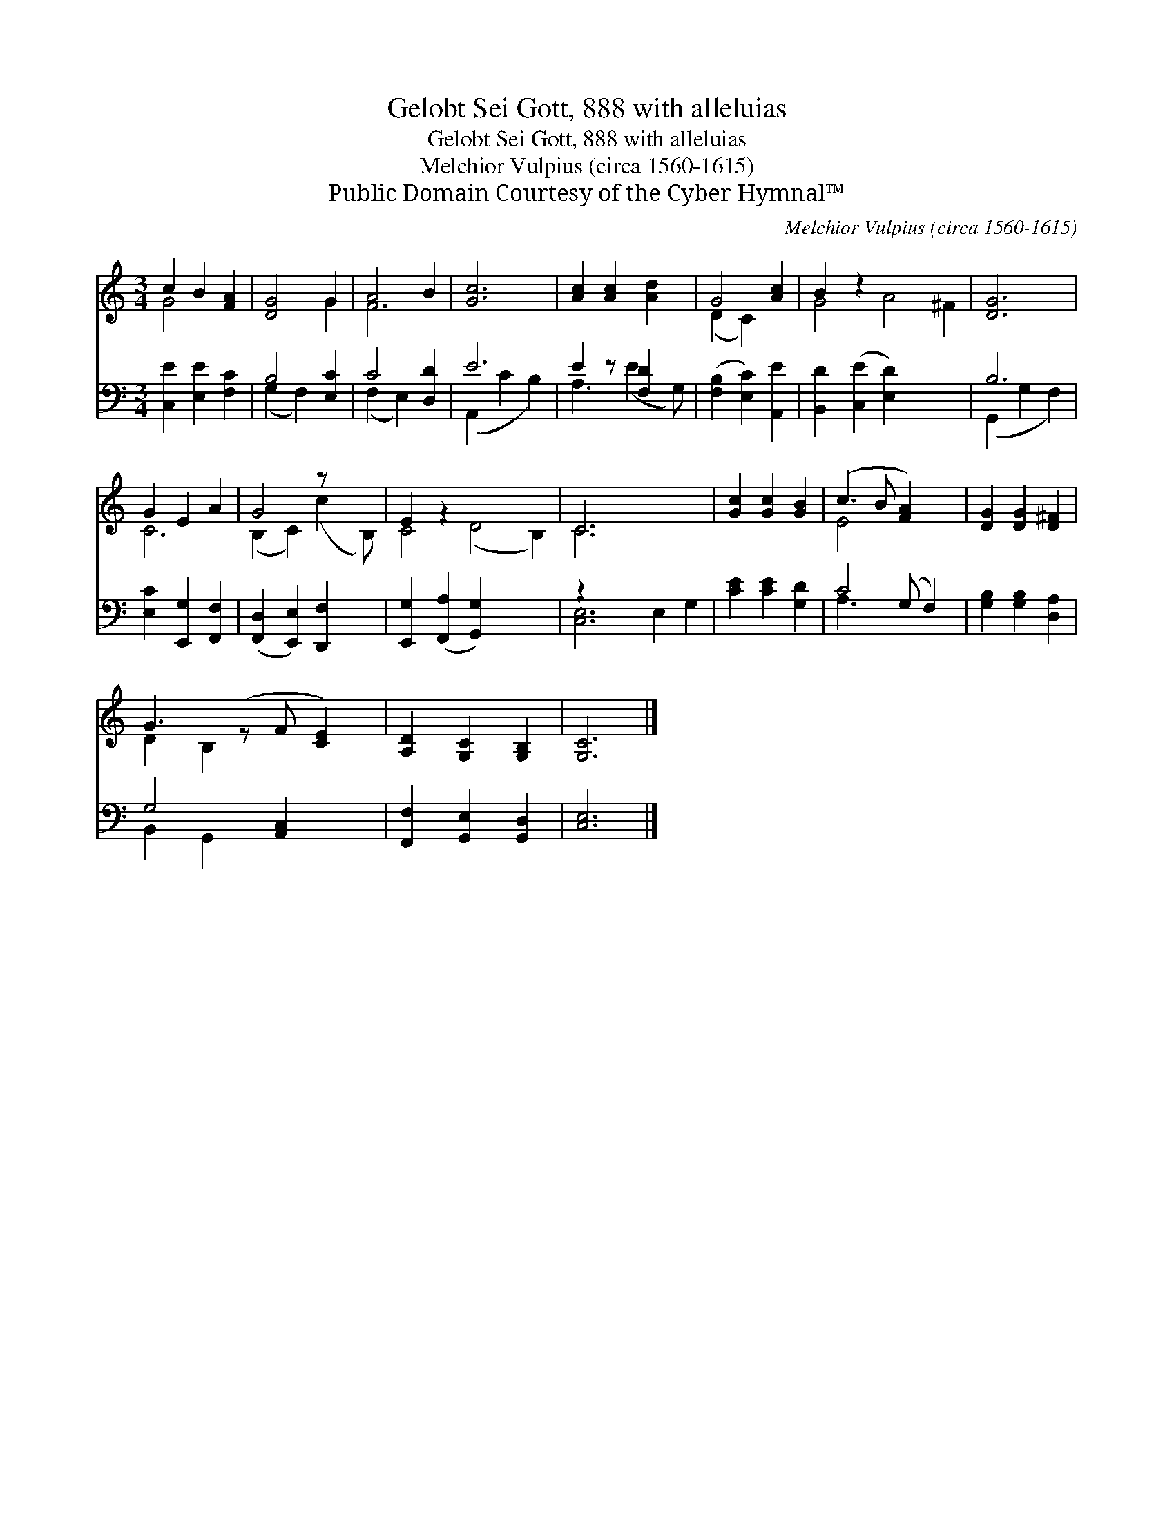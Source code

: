 X:1
T:Gelobt Sei Gott, 888 with alleluias
T:Gelobt Sei Gott, 888 with alleluias
T:Melchior Vulpius (circa 1560-1615)
T:Public Domain Courtesy of the Cyber Hymnal™
C:Melchior Vulpius (circa 1560-1615)
Z:Public Domain
Z:Courtesy of the Cyber Hymnal™
%%score ( 1 2 ) ( 3 4 )
L:1/8
M:3/4
K:C
V:1 treble 
V:2 treble 
V:3 bass 
V:4 bass 
V:1
 c2 B2 [FA]2 | [DG]4 G2 | A4 B2 | [Gc]6 | [Ac]2 [Ac]2 [Ad]2 | G4 [Ac]2 | B2 z2 x6 | [DG]6 | %8
 G2 E2 A2 | G4 z x2 | E2 z2 x6 | C6 x4 | [Gc]2 [Gc]2 [GB]2 | (c3 B [FA]2) x | [DG]2 [DG]2 [D^F]2 | %15
 G3 (z F [CE]2) | [A,D]2 [G,C]2 [G,B,]2 | [G,C]6 |] %18
V:2
 G4 x2 | x4 G2 | F6 | x6 | x6 | (D2 C2) x2 | G4 A4 ^F2 | x6 | C6 | (B,2 C2) (c2 B,) | C4 (D4 B,2) | %11
 C6 x4 | x6 | E4 x3 | x6 | D2 B,2 x3 | x6 | x6 |] %18
V:3
 [C,E]2 [E,E]2 [F,C]2 | B,4 [E,C]2 | C4 [D,D]2 | E6 | E2 z [F,D]2 x | ([F,B,]2 [E,C]2) [A,,E]2 | %6
 [B,,D]2 ([C,E]2 [E,D]2) x4 | B,6 | [E,C]2 [E,,G,]2 [F,,F,]2 | ([F,,D,]2 [E,,E,]2) [D,,F,]2 x | %10
 [E,,G,]2 ([F,,A,]2 [G,,G,]2) x4 | z2 x8 | [CE]2 [CE]2 [G,D]2 | C4 (G, F,2) | %14
 [G,B,]2 [G,B,]2 [D,A,]2 | G,4 [A,,C,]2 x | [F,,F,]2 [G,,E,]2 [G,,D,]2 | [C,E,]6 |] %18
V:4
 x6 | (G,2 F,2) x2 | (F,2 E,2) x2 | (A,,2 C2 B,2) | A,3 (E2 G,) | x6 | x10 | (G,,2 G,2 F,2) | x6 | %9
 x7 | x10 | [C,E,]6 E,2 G,2 | x6 | A,3 x4 | x6 | B,,2 G,,2 x3 | x6 | x6 |] %18

